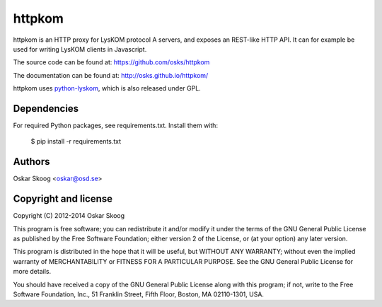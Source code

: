 httpkom
=======

httpkom is an HTTP proxy for LysKOM protocol A servers, and exposes an
REST-like HTTP API. It can for example be used for writing LysKOM
clients in Javascript.

The source code can be found at: https://github.com/osks/httpkom

The documentation can be found at: http://osks.github.io/httpkom/

httpkom uses `python-lyskom <https://github.com/osks/pylyskom>`_, which
is also released under GPL.


Dependencies
------------

For required Python packages, see requirements.txt. Install them with:

    $ pip install -r requirements.txt


Authors
-------

Oskar Skoog <oskar@osd.se>


Copyright and license
---------------------

Copyright (C) 2012-2014 Oskar Skoog

This program is free software; you can redistribute it and/or
modify it under the terms of the GNU General Public License
as published by the Free Software Foundation; either version 2
of the License, or (at your option) any later version.

This program is distributed in the hope that it will be useful,
but WITHOUT ANY WARRANTY; without even the implied warranty of
MERCHANTABILITY or FITNESS FOR A PARTICULAR PURPOSE.  See the
GNU General Public License for more details.

You should have received a copy of the GNU General Public License
along with this program; if not, write to the Free Software
Foundation, Inc., 51 Franklin Street, Fifth Floor, Boston,
MA  02110-1301, USA.
